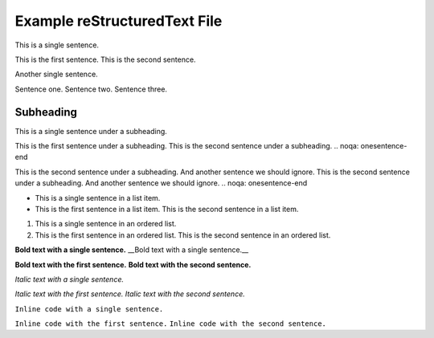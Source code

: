 Example reStructuredText File
=============================

This is a single sentence.

This is the first sentence.
This is the second sentence.

Another single sentence.

Sentence one.
Sentence two.
Sentence three.

Subheading
----------

This is a single sentence under a subheading.

.. noqa: onesentence-start
This is the first sentence under a subheading. This is the second sentence under a subheading.
.. noqa: onesentence-end

.. noqa: onesentence-start
This is the second sentence under a subheading. And another sentence we should ignore. This is the second sentence under a subheading. And another sentence we should ignore.
.. noqa: onesentence-end

- This is a single sentence in a list item.
- This is the first sentence in a list item. This is the second sentence in a list item.

.. blockquote::

   This is a single sentence in a blockquote.
   This is the first sentence in a blockquote.
   This is the second sentence in a blockquote.

1. This is a single sentence in an ordered list.
2. This is the first sentence in an ordered list. This is the second sentence in an ordered list.

**Bold text with a single sentence.**
__Bold text with a single sentence.__

**Bold text with the first sentence.**
**Bold text with the second sentence.**

*Italic text with a single sentence.*

*Italic text with the first sentence.*
*Italic text with the second sentence.*

``Inline code with a single sentence.``

``Inline code with the first sentence.``
``Inline code with the second sentence.``
